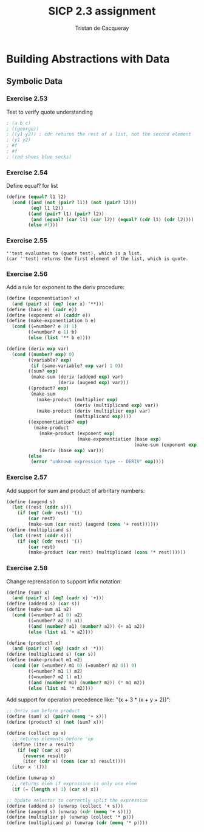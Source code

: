 #+TITLE: SICP 2.3 assignment
#+AUTHOR: Tristan de Cacqueray
#+BABEL: :cache yes
#+PROPERTY: header-args :tangle yes

* Building Abstractions with Data
** Symbolic Data
*** Exercise 2.53

Test to verify quote understanding
#+BEGIN_SRC scheme
; (a b c)
; ((george))
; ((y1 y2)) ; cdr returns the rest of a list, not the second element
; (y1 y2)
; #f
; #f
; (red shoes blue socks)
#+END_SRC

*** Exercise 2.54

Define equal? for list
#+BEGIN_SRC scheme :tangle 2.54.scm
(define (equal? l1 l2)
  (cond ((and (not (pair? l1)) (not (pair? l2)))
         (eq? l1 l2))
        ((and (pair? l1) (pair? l2))
         (and (equal? (car l1) (car l2)) (equal? (cdr l1) (cdr l2))))
        (else #f)))
#+END_SRC

*** Exercise 2.55

#+BEGIN_SRC text
''test evaluates to (quote test), which is a list.
(car ''test) returns the first element of the list, which is quote.
#+END_SRC

*** Exercise 2.56

Add a rule for exponent to the deriv procedure:

#+BEGIN_SRC scheme :tangle 2.56.scm
(define (exponentiation? x)
  (and (pair? x) (eq? (car x) '**)))
(define (base e) (cadr e))
(define (exponent e) (caddr e))
(define (make-exponentiation b e)
  (cond ((=number? e 0) 1)
        ((=number? e 1) b)
        (else (list '** b e))))

(define (deriv exp var)
  (cond ((number? exp) 0)
        ((variable? exp)
         (if (same-variable? exp var) 1 0))
        ((sum? exp)
         (make-sum (deriv (addend exp) var)
                   (deriv (augend exp) var)))
        ((product? exp)
         (make-sum
           (make-product (multiplier exp)
                         (deriv (multiplicand exp) var))
           (make-product (deriv (multiplier exp) var)
                         (multiplicand exp))))
        ((exponentiation? exp)
          (make-product
            (make-product (exponent exp)
                          (make-exponentiation (base exp)
                                               (make-sum (exponent exp) -1)))
            (deriv (base exp) var)))
        (else
         (error "unknown expression type -- DERIV" exp))))
#+END_SRC

*** Exercise 2.57

Add support for sum and product of arbritary numbers:

#+BEGIN_SRC scheme :tangle 2.57.scm
(define (augend s)
  (let ((rest (cddr s)))
    (if (eq? (cdr rest) '())
        (car rest)
        (make-sum (car rest) (augend (cons '+ rest))))))
(define (multiplicand s)
  (let ((rest (cddr s)))
    (if (eq? (cdr rest) '())
        (car rest)
        (make-product (car rest) (multiplicand (cons '* rest))))))
#+END_SRC

*** Exercise 2.58

Change reprensation to support infix notation:
#+BEGIN_SRC scheme :tangle 2.58.scm
(define (sum? x)
  (and (pair? x) (eq? (cadr x) '+)))
(define (addend s) (car s))
(define (make-sum a1 a2)
  (cond ((=number? a1 0) a2)
        ((=number? a2 0) a1)
        ((and (number? a1) (number? a2)) (+ a1 a2))
        (else (list a1 '+ a2))))

(define (product? x)
  (and (pair? x) (eq? (cadr x) '*)))
(define (multiplicand s) (car s))
(define (make-product m1 m2)
  (cond ((or (=number? m1 0) (=number? m2 0)) 0)
        ((=number? m1 1) m2)
        ((=number? m2 1) m1)
        ((and (number? m1) (number? m2)) (* m1 m2))
        (else (list m1 '* m2))))
#+END_SRC

Add support for operation precedence like: "(x + 3 * (x + y + 2))":

#+BEGIN_SRC scheme :tangle 2.58.scm
;; Deriv sum before product
(define (sum? x) (pair? (memq '+ x)))
(define (product? x) (not (sum? x)))

(define (collect op x)
  ;; returns elements before 'op
  (define (iter x result)
    (if (eq? (car x) op)
      (reverse result)
      (iter (cdr x) (cons (car x) result))))
  (iter x '()))

(define (unwrap x)
  ;; returns elem if expression is only one elem
  (if (= (length x) 1) (car x) x))

;; Update selector to correctly split the expression
(define (addend s) (unwrap (collect '+ s)))
(define (augend s) (unwrap (cdr (memq '+ s))))
(define (multiplier p) (unwrap (collect '* p)))
(define (multiplicand p) (unwrap (cdr (memq '* p))))
#+END_SRC
